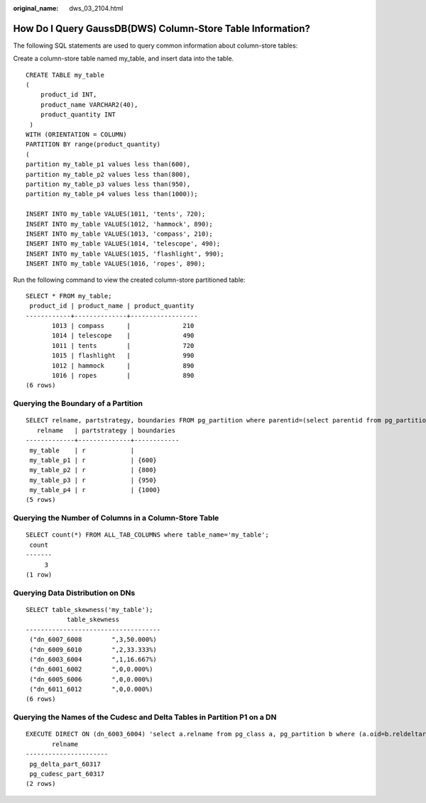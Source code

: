 :original_name: dws_03_2104.html

.. _dws_03_2104:

How Do I Query GaussDB(DWS) Column-Store Table Information?
===========================================================

The following SQL statements are used to query common information about column-store tables:

Create a column-store table named my_table, and insert data into the table.

::

   CREATE TABLE my_table
   (
       product_id INT,
       product_name VARCHAR2(40),
       product_quantity INT
    )
   WITH (ORIENTATION = COLUMN)
   PARTITION BY range(product_quantity)
   (
   partition my_table_p1 values less than(600),
   partition my_table_p2 values less than(800),
   partition my_table_p3 values less than(950),
   partition my_table_p4 values less than(1000));

   INSERT INTO my_table VALUES(1011, 'tents', 720);
   INSERT INTO my_table VALUES(1012, 'hammock', 890);
   INSERT INTO my_table VALUES(1013, 'compass', 210);
   INSERT INTO my_table VALUES(1014, 'telescope', 490);
   INSERT INTO my_table VALUES(1015, 'flashlight', 990);
   INSERT INTO my_table VALUES(1016, 'ropes', 890);

Run the following command to view the created column-store partitioned table:

::

   SELECT * FROM my_table;
    product_id | product_name | product_quantity
   ------------+--------------+------------------
          1013 | compass      |              210
          1014 | telescope    |              490
          1011 | tents        |              720
          1015 | flashlight   |              990
          1012 | hammock      |              890
          1016 | ropes        |              890
   (6 rows)

Querying the Boundary of a Partition
------------------------------------

::

   SELECT relname, partstrategy, boundaries FROM pg_partition where parentid=(select parentid from pg_partition where relname='my_table');
      relname   | partstrategy | boundaries
   -------------+--------------+------------
    my_table    | r            |
    my_table_p1 | r            | {600}
    my_table_p2 | r            | {800}
    my_table_p3 | r            | {950}
    my_table_p4 | r            | {1000}
   (5 rows)

Querying the Number of Columns in a Column-Store Table
------------------------------------------------------

::

   SELECT count(*) FROM ALL_TAB_COLUMNS where table_name='my_table';
    count
   -------
        3
   (1 row)

Querying Data Distribution on DNs
---------------------------------

::

   SELECT table_skewness('my_table');
              table_skewness
   ------------------------------------
    ("dn_6007_6008        ",3,50.000%)
    ("dn_6009_6010        ",2,33.333%)
    ("dn_6003_6004        ",1,16.667%)
    ("dn_6001_6002        ",0,0.000%)
    ("dn_6005_6006        ",0,0.000%)
    ("dn_6011_6012        ",0,0.000%)
   (6 rows)

Querying the Names of the Cudesc and Delta Tables in Partition P1 on a DN
-------------------------------------------------------------------------

::

   EXECUTE DIRECT ON (dn_6003_6004) 'select a.relname from pg_class a, pg_partition b where (a.oid=b.reldeltarelid or a.oid=b.relcudescrelid) and b.relname=''my_table_p1''';
          relname
   ----------------------
    pg_delta_part_60317
    pg_cudesc_part_60317
   (2 rows)
